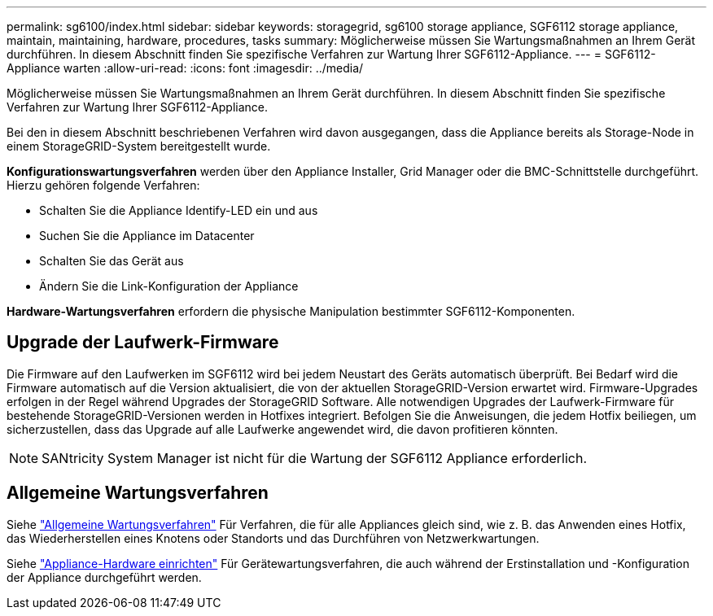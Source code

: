 ---
permalink: sg6100/index.html 
sidebar: sidebar 
keywords: storagegrid, sg6100 storage appliance, SGF6112 storage appliance, maintain, maintaining, hardware, procedures, tasks 
summary: Möglicherweise müssen Sie Wartungsmaßnahmen an Ihrem Gerät durchführen. In diesem Abschnitt finden Sie spezifische Verfahren zur Wartung Ihrer SGF6112-Appliance. 
---
= SGF6112-Appliance warten
:allow-uri-read: 
:icons: font
:imagesdir: ../media/


[role="lead"]
Möglicherweise müssen Sie Wartungsmaßnahmen an Ihrem Gerät durchführen. In diesem Abschnitt finden Sie spezifische Verfahren zur Wartung Ihrer SGF6112-Appliance.

Bei den in diesem Abschnitt beschriebenen Verfahren wird davon ausgegangen, dass die Appliance bereits als Storage-Node in einem StorageGRID-System bereitgestellt wurde.

*Konfigurationswartungsverfahren* werden über den Appliance Installer, Grid Manager oder die BMC-Schnittstelle durchgeführt. Hierzu gehören folgende Verfahren:

* Schalten Sie die Appliance Identify-LED ein und aus
* Suchen Sie die Appliance im Datacenter
* Schalten Sie das Gerät aus
* Ändern Sie die Link-Konfiguration der Appliance


*Hardware-Wartungsverfahren* erfordern die physische Manipulation bestimmter SGF6112-Komponenten.



== Upgrade der Laufwerk-Firmware

Die Firmware auf den Laufwerken im SGF6112 wird bei jedem Neustart des Geräts automatisch überprüft. Bei Bedarf wird die Firmware automatisch auf die Version aktualisiert, die von der aktuellen StorageGRID-Version erwartet wird. Firmware-Upgrades erfolgen in der Regel während Upgrades der StorageGRID Software. Alle notwendigen Upgrades der Laufwerk-Firmware für bestehende StorageGRID-Versionen werden in Hotfixes integriert. Befolgen Sie die Anweisungen, die jedem Hotfix beiliegen, um sicherzustellen, dass das Upgrade auf alle Laufwerke angewendet wird, die davon profitieren könnten.


NOTE: SANtricity System Manager ist nicht für die Wartung der SGF6112 Appliance erforderlich.



== Allgemeine Wartungsverfahren

Siehe link:../commonhardware/index.html["Allgemeine Wartungsverfahren"] Für Verfahren, die für alle Appliances gleich sind, wie z. B. das Anwenden eines Hotfix, das Wiederherstellen eines Knotens oder Standorts und das Durchführen von Netzwerkwartungen.

Siehe link:../installconfig/configuring-hardware.html["Appliance-Hardware einrichten"] Für Gerätewartungsverfahren, die auch während der Erstinstallation und -Konfiguration der Appliance durchgeführt werden.
